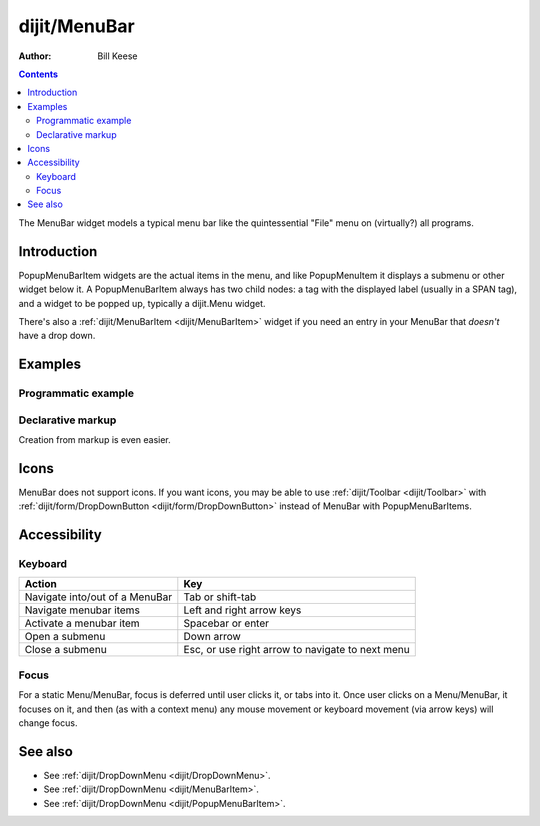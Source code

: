 .. _dijit/MenuBar:

=============
dijit/MenuBar
=============

:Author: Bill Keese

.. contents ::
    :depth: 2

The MenuBar widget models a typical menu bar like the quintessential "File" menu on (virtually?) all programs.


Introduction
============

PopupMenuBarItem widgets are the actual items in the menu, and like PopupMenuItem it displays a submenu or other widget below it.
A PopupMenuBarItem always has two child nodes: a tag with the displayed label (usually in a SPAN tag), and a widget to be popped up, typically a dijit.Menu widget.

There's also a :ref:`dijit/MenuBarItem <dijit/MenuBarItem>` widget if you need an entry in your MenuBar that *doesn't* have a drop down.


Examples
========

Programmatic example
--------------------

.. code-example ::
  :djConfig: async: true

  .. js ::

    require([
        "dijit/MenuBar",
        "dijit/PopupMenuBarItem",
        "dijit/Menu",
        "dijit/MenuItem",
        "dijit/DropDownMenu",
        "dojo/domReady!"
    ], function(MenuBar, PopupMenuBarItem, Menu, MenuItem, DropDownMenu){
        var pMenuBar = new MenuBar({});

        var pSubMenu = new DropDownMenu({});
        pSubMenu.addChild(new MenuItem({
            label: "File item #1"
        }));
        pSubMenu.addChild(new MenuItem({
            label: "File item #2"
        }));
        pMenuBar.addChild(new PopupMenuBarItem({
            label: "File",
            popup: pSubMenu
        }));

        var pSubMenu2 = new DropDownMenu({});
        pSubMenu2.addChild(new MenuItem({
            label: "Cut",
            iconClass: "dijitEditorIcon dijitEditorIconCut"
        }));
        pSubMenu2.addChild(new MenuItem({
            label: "Copy",
            iconClass: "dijitEditorIcon dijitEditorIconCopy"
        }));
        pSubMenu2.addChild(new MenuItem({
            label: "Paste",
            iconClass: "dijitEditorIcon dijitEditorIconPaste"
        }));
        pMenuBar.addChild(new PopupMenuBarItem({
            label: "Edit",
            popup: pSubMenu2
        }));

        pMenuBar.placeAt("wrapper");
        pMenuBar.startup();
    });

  .. html ::

     <div id="wrapper"></div>


Declarative markup
------------------

Creation from markup is even easier.

.. code-example ::
  :djConfig: async: true, parseOnLoad: true

  .. js ::

    require(["dojo/parser", "dijit/MenuBar", "dijit/MenuBarItem", "dijit/PopupMenuBarItem",
    	"dijit/DropDownMenu", "dijit/MenuItem"]);

  .. html ::

    <div data-dojo-type="dijit/MenuBar" id="navMenu">
        <div data-dojo-type="dijit/PopupMenuBarItem">
            <span>File</span>
            <div data-dojo-type="dijit/DropDownMenu" id="fileMenu">
                <div data-dojo-type="dijit/MenuItem" data-dojo-props="onClick:function(){alert('file 1');}">File #1</div>
                <div data-dojo-type="dijit/MenuItem" data-dojo-props="onClick:function(){alert('file 2');}">File #2</div>
            </div>
        </div>
        <div data-dojo-type="dijit/PopupMenuBarItem">
            <span>Edit</span>
            <div data-dojo-type="dijit/DropDownMenu" id="editMenu">
				<div data-dojo-type="dijit/MenuItem" data-dojo-props="iconClass:'dijitEditorIcon dijitEditorIconCut',
					onClick:function(){alert('cut!')}">Cut</div>
				<div data-dojo-type="dijit/MenuItem" data-dojo-props="iconClass:'dijitEditorIcon dijitEditorIconCopy',
					onClick:function(){alert('copy!')}">Copy</div>
				<div data-dojo-type="dijit/MenuItem" data-dojo-props="iconClass:'dijitEditorIcon dijitEditorIconPaste',
					onClick:function(){alert('paste!')}">Paste</div>
            </div>
        </div>
        <div data-dojo-type="dijit/MenuBarItem">
        	Save
        </div>
    </div>


Icons
=====
MenuBar does not support icons.
If you want icons, you may be able to use :ref:`dijit/Toolbar <dijit/Toolbar>`
with :ref:`dijit/form/DropDownButton <dijit/form/DropDownButton>` instead of MenuBar with PopupMenuBarItems.

Accessibility
=============

Keyboard
--------

==========================================    =================================================
Action                                        Key
==========================================    =================================================
Navigate into/out of a MenuBar                Tab or shift-tab
Navigate menubar items                        Left and right arrow keys
Activate a menubar item                       Spacebar or enter
Open a submenu                                Down arrow
Close a submenu                               Esc, or use right arrow to navigate to next menu
==========================================    =================================================

Focus
-----
For a static Menu/MenuBar, focus is deferred until user clicks it, or tabs into it.
Once user clicks on a Menu/MenuBar, it focuses on it, and then (as with a context menu)
any mouse movement or keyboard movement (via arrow keys) will change focus.


See also
========

* See :ref:`dijit/DropDownMenu <dijit/DropDownMenu>`.
* See :ref:`dijit/DropDownMenu <dijit/MenuBarItem>`.
* See :ref:`dijit/DropDownMenu <dijit/PopupMenuBarItem>`.
